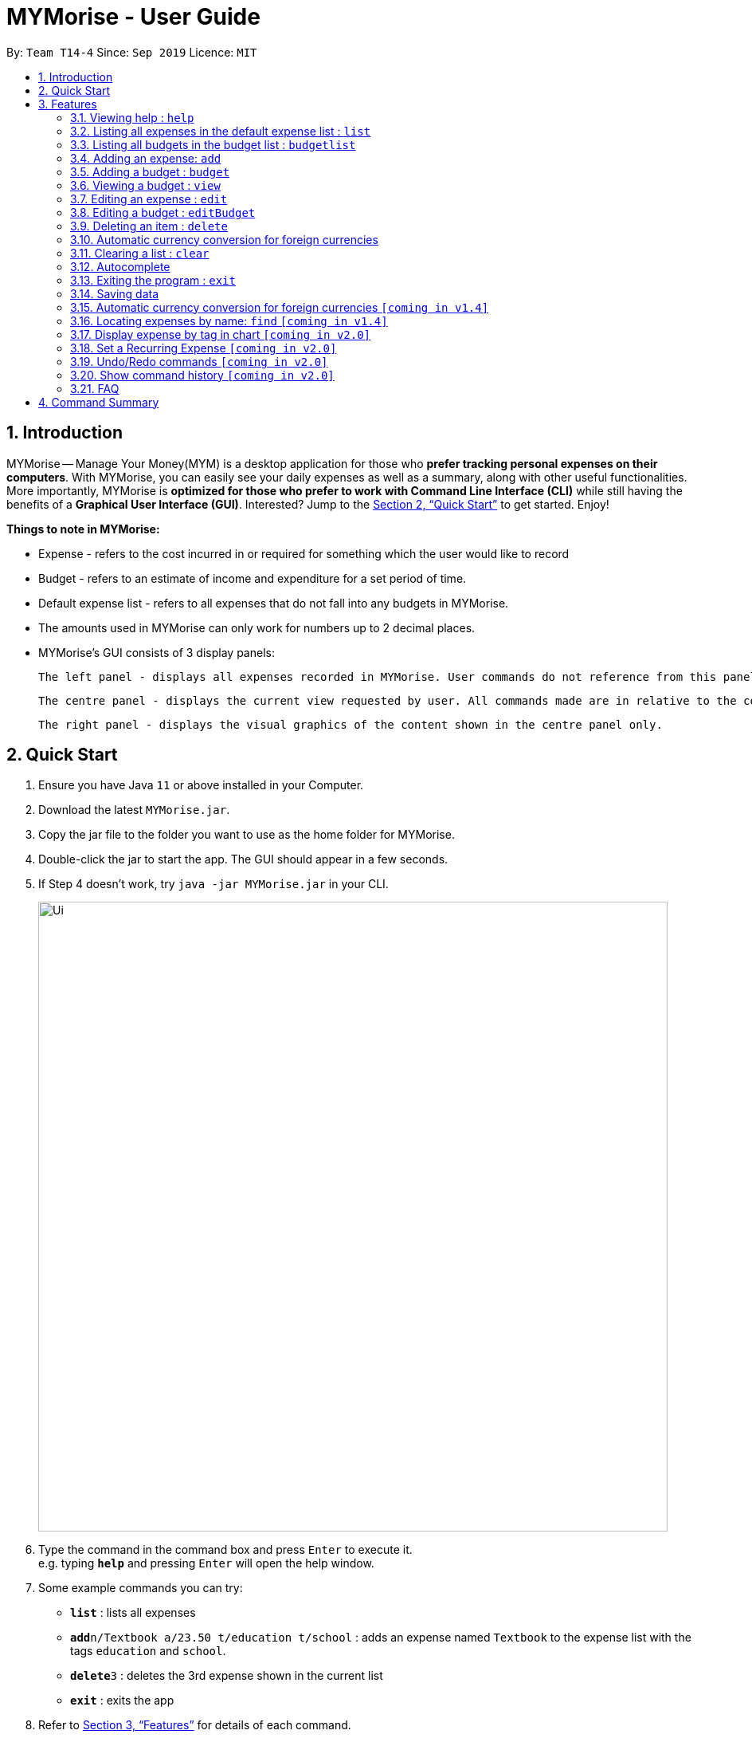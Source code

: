 = MYMorise - User Guide
:site-section: UserGuide
:toc:
:toc-title:
:toc-placement: preamble
:sectnums:
:imagesDir: images
:stylesDir: stylesheets
:xrefstyle: full
:experimental:
ifdef::env-github[]
:tip-caption: :bulb:
:note-caption: :information_source:
endif::[]

By: `Team T14-4`      Since: `Sep 2019`      Licence: `MIT`

== Introduction

MYMorise -- Manage Your Money(MYM) is a desktop application for those who *prefer tracking personal expenses on their
computers*. With MYMorise, you can easily see your daily expenses as well as a summary, along with other useful
functionalities. More importantly, MYMorise is *optimized for those who prefer to work with Command Line Interface (CLI)* while still having the benefits of a *Graphical User Interface
(GUI)*. Interested? Jump to the <<Quick Start>> to get started. Enjoy!

****
*Things to note in MYMorise:*

* Expense - refers to the cost incurred in or required for something which the user would like to record
* Budget - refers to an estimate of income and expenditure for a set period of time.
* Default expense list - refers to all expenses that do not fall into any budgets in MYMorise.
* The amounts used in MYMorise can only work for numbers up to 2 decimal places.
* MYMorise's GUI consists of 3 display panels:

    The left panel - displays all expenses recorded in MYMorise. User commands do not reference from this panel and should not be made based on this panel. Commands made should reference from the centre panel. The purpose of this panel is solely for displaying all expenses recorded only.

    The centre panel - displays the current view requested by user. All commands made are in relative to the content displayed in this panel. That is, if a user enters the command `budgetlist` or `view 1`, this panel will reflect the content requested. Subsequent commands such as `edit` and `editBudget` will reference from this panel. On start up, the centre panel displays the default expense list.

    The right panel - displays the visual graphics of the content shown in the centre panel only.
****

== Quick Start

.  Ensure you have Java `11` or above installed in your Computer.
.  Download the latest `MYMorise.jar`.
.  Copy the jar file to the folder you want to use as the home folder for MYMorise.
.  Double-click the jar to start the app. The GUI should appear in a few seconds.
.  If Step 4 doesn't work, try `java -jar MYMorise.jar` in your CLI.
+
image::Ui.png[width="790"]
+
.  Type the command in the command box and press kbd:[Enter] to execute it. +
e.g. typing *`help`* and pressing kbd:[Enter] will open the help window.
.  Some example commands you can try:

* *`list`* : lists all expenses
* **`add`**`n/Textbook a/23.50 t/education t/school` : adds an expense named `Textbook` to the expense list with the tags
`education` and `school`.
* **`delete`**`3` : deletes the 3rd expense shown in the current list
* *`exit`* : exits the app

.  Refer to <<Features>> for details of each command.

[[Features]]
== Features

====
*Command Format*

* Words in `UPPER_CASE` are the parameters to be supplied by the user
* Items in square brackets are optional e.g `n/NAME [t/TAG]` can be used as `n/Bread t/Food` or as `n/Bread`.
* Items post-fixed with `…`​ can be used zero or more times e.g. `[t/TAG]…`​ can be excluded or include 1 or more tags `t/food t/drinks`.
====

=== Viewing help : `help`
Displays all CLI commands available. +
Format: `help`

=== Listing all expenses in the default expense list : `list`
Shows a list of all expenses that do not fall into any budgets in MYMorise. +
Format: `list`

=== Listing all budgets in the budget list : `budgetlist`
Shows a list of all budgets. +
Format: `budgetlist`

=== Adding an expense: `add`
Adds an expense to track.* +
Format: `add n/NAME a/AMOUNT [c/CURRENCY] [d/DATE] [t/TAG]…​`

[TIP]
An expense with no currency specified will have the default currency set.
[TIP]
An expense with no date specified will default to current date and time of addition.
[TIP]
An expense can have any number of tags (including no tags).
[TIP]
User may input time in the format "HHMM" in the [d/DATE] portion to specify current date with specified time

Examples:

* `add n/Coffee a/1.80 t/food`
* `add n/Textbook a/23.50 t/education t/school`

*An added expense may automatically fall into a budget if the date of expense
falls into a budget period. Otherwise it will fall into the default expense list.

=== Adding a budget : `budget`
Specifies a budget for a period beginning from the specified start date to an end date. +
Format: `budget n/NAME a/AMOUNT [c/CURRENCY] d/STARTDATE ed/ENDDATE`

****
* Sets a budget for a period beginning from STARTDATE (dd/MM/yyyy) to ENDDATE (dd/MM/yyyy) (inclusive). All expenses made during
that period after the budget is set, will be included into the budget and the budget will deduct the expense
to indicate how much funds are left available to spend.
* Only expenses made that fall into the budget period after the budget is set will
be included into the budget. Expenses created before the budget is set but falls into the budget period
will not be included into the budget. They will remain in the default expense list.
* Budgets may not have overlapping dates. +
Example: There is an existing budget with
start date 12/1/2019 and end date 18/1/2019, then new budgets to be added cannot have start date and/or
end dates from 12/1/2019 to 18/1/2019 (inclusive)
****
[TIP]
A budget with no currency specified will have the default currency set.
[TIP]
User may input time in the format "HHMM" in the [d/DATE] portion to specify current date with specified time

Examples:

* `budget n/Japan Travel a/4000 c/USD d/9/10/2019 ed/19/10/2019` +
Sets a budget of SGD4000 for the period from Wed, 9th Oct 2019 to Sat, 19th Oct 2019.
* `budget n/January 2019 Budget a/800 c/SGD d/1/1/2019 ed/31/1/2019` +
Sets a budget of SGD800 for the period from Tue, 1st Jan 2019 to Thu, 31st Jan 2019.

=== Viewing a budget : `view`
Views an existing budget in the budget list. +
Format: `view INDEX`

****
* Views the expenses stored in the budget, and shows the amount of money left in the budget.
****

=== Editing an expense : `edit`
Edits an existing expense in the expense list. +
Format: `edit INDEX [n/NAME] [a/AMOUNT] [c/CURRENCY] [t/TAG]…`

****
* Edits the expense at the specified `INDEX`. The index refers to the index number shown in the displayed expense
list. The index *must be a positive integer* 1, 2, 3, …​ The index is relative to what is displayed on the GUI rather
than the actual index of the expense in the expense list.
* The user has to be viewing an expense list to edit an expense.
* At least one of the optional fields must be provided.
* Existing values will be updated to the input values.
* When editing tags, the existing tags of the expense will be removed i.e adding of tags is not cumulative.
* You can remove all the expense’s tags by typing `t/`  without specifying any tags after it.
****

Examples:

* `edit 1 a/20.10` +
Edits the amount of the first expense to be `20.10`.
* `edit 2 n/Poets Coffee t/` +
Replaces the name of the second expense to `Poets Coffee` and clears all existing tags.

=== Editing a budget : `editBudget`
Edits an existing budget in the budget list. +
Format: `editBudget INDEX [n/NAME] [a/AMOUNT] [c/CURRENCY]…`

****
* Edits the budget at the specified `INDEX`. The index refers to the index number shown in the displayed budget list.
The index *must be a positive integer* 1, 2, 3, …​ The index is relative to what is displayed on the GUI rather than
the actual index of the budget in MYMorise.
* At least one of the optional fields must be provided.
* Existing values will be updated to the input values.
****

Examples:

* `editBudget 1 n/Japan Travel a/4000` +
Edits the name and the amount of the first budget to `Japan Travel` and `4000` respectively.
* `editBudget 2 c/USD` +
Edits the currency of the second budget to `USD` only. Other fields remain unchanged.

// tag::delete[]
=== Deleting an item : `delete`
Deletes the item at the specified index.* +
Format: `delete INDEX`

****
* Deletes the item at the specified INDEX.
* The index refers to the index number shown in the displayed list.
* The index *must be a positive integer* 1, 2, 3, …​
 The index is relative to what is displayed on the GUI rather than the actual index of the stored items.
****

*The item to be deleted depends on the current view state. If the user is currently viewing
a list of expenses, then delete will delete the expense specified by index. If the user
is currently viewing a list of budgets, then delete will delete the budget specified by index.

Examples:

*While viewing list of expenses*

* `list` +
`delete 2` +
Deletes the second expense in the default expense list in MYMorise.

* `find n/Coffee` +
`delete 1` +
Deletes the first expense in the results of the find command.

*While viewing list of budgets*

* `budgetlist` +
`delete 2`
Deletes the second budget in the budget list in MYMorise.
// end::delete[]

=== Automatic currency conversion for foreign currencies
MyMorise is able to automatically display foreign currencies in the default currency set by the user. By default this is set
to Singapore Dollars (SGD). The conversions are done in the following scenarios:

* When an expenses specifies a currency that is not the default currency
* When an expense specifies a currency that is different from that budget it is associated to.

This automatic conversion allows for the computation of budgets and expenses regardless of their underlying currencies to provide
a cleaner experience when viewing budgets and expenses with multiple differing currencies.

The latest Foreign Exchange data for a limited set of supported currencies are updated whenever the application is launched. The list of supported currencies are as follows:

=== Clearing a list : `clear`
Deletes all items in the current list.* +
Format: `clear`

Using `clear` while viewing an expense list will delete all expenses in that list. +
Using `clear` while viewing the budget list will delete all budgets in the list.

=== Autocomplete
Equip with IDE-like autocomplete function for faster input and
enables users to quickly fill in command arguments with
autocomplete suggestions.

Suggestions include commonly used words in MYMorise and users may customize the suggestion list by changing the
`vocabulary.txt`

When the user types, if there are suggestions for a certain input, user can press kbd:[tab] to autofill the first
suggestion or press kbd:[DOWN] and kbd:[UP] to navigate between suggestions and then press kbd:[tab] or kbd:[enter]
to autofill the selected item. User may also just kbd:[click] on an item to autofill.

=== Exiting the program : `exit`
Exits the program. +
Format: `exit`

// tag::saving[]
=== Saving data
Expense and Budget data are saved in the hard disk automatically after any command that changes the data.
There is no need to save manually.
// end::saving[]

=== Automatic currency conversion for foreign currencies `[coming in v1.4]`
MYMorise is able to automatically display foreign currencies in the default currency set by the user. By default this is set
to Singapore Dollars (SGD). The conversions are done in the following scenarios:

* When an expenses specifies a currency that is not the default currency
* When an expense specifies a currency that is different from that budget it is associated to.

This automatic conversion allows for the computation of budgets and expenses regardless of their underlying currencies to provide
a cleaner experience when viewing budgets and expenses with multiple differing currencies.

The latest Foreign Exchange data for a limited set of supported currencies are updated whenever the application is launched. The list of supported currencies are as follows:

[width="80%",cols="10%,10%,10%,10%,10%,10%,10%,10%,10%,10%,10%",options="header",]
|=======================================================================
| CAD | HKD | ISK | PHP | DKK | HUF | CZK | GBP | RON | SEK | IDR
| INR | BRL | RUB | HRK | JPY | THB | CHF | EUR | MYR | BGN | TRY
| CNY | NOK | NZD | ZAR | USD | MXN | SGD | AUD | ILS | KRW | PLN
|=======================================================================

=== Locating expenses by name: `find` `[coming in v1.4]`
Finds all expenses by name, date, tag. +
Format: `find [n/NAME] [d/DATE] [t/TAG]`

****
* Search by name and tag is case insensitive. e.g hans will match Hans
* Search by date must use the date format `dd/MM/yyyy`
* The order of the keywords does not matter. e.g. `Hans Bo` will match `Bo Hans`
* Only the fields provided are searched.
* Only whole words will be matched e.g. `Han` will not match `Hans`
****

Examples:

* `find n/Coffee` +
Returns `coffee` and `Starbucks Coffee`.
* `find n/Cheesecake` +
Returns any expense having names `Cheesecake`, eg: `Strawberry Cheesecake`, `Blueberry Cheesecake`.

=== Display expense by tag in chart `[coming in v2.0]`
_{Displays the expense in a pie chart to show breakdown of expenses.}_

=== Set a Recurring Expense `[coming in v2.0]`
_{Sets a recurring expense for a specific duration and frequency.}_

=== Undo/Redo commands `[coming in v2.0]`
_{Allows user to undo and redo commands.}_

=== Show command history `[coming in v2.0]`
_{User is able to navigate using up and down keys to cycle through past commands typed during the session.}_

=== FAQ

*Q*: How do I transfer my data to another Computer? +
*A*: Run the app in the other computer and overwrite the empty data file it creates with the file that contains the data from your MYMorise/data folder.

== Command Summary

* *Help* : `help`
* *List* : `list`
* *List Budgets* : `budgetlist`
* *Add* : `add n/NAME a/AMOUNT [c/CURRENCY] [d/DATE] [t/TAG]…` +
e.g. `add n/Coffee a/2.00 c/SGD t/nourishment t/school`
* *Add Budget* : `budget n/NAME a/AMOUNT [c/CURRENCY] d/STARTDATE ed/ENDDATE`
e.g. `budget n/Japan Travel a/4000 c/USD d/9/10/19 ed/19/10/19`
* *View Budget* : `view INDEX`
* *Edit* : `edit INDEX [n/NAME] [a/AMOUNT] [c/CURRENCY] [t/TAG]…​` +
e.g. `edit 2 n/Starbucks Coffee t/nourishment`
* *Edit Budget* : `editBudget INDEX [n/NAME] [a/AMOUNT] [c/CURRENCY]` +
e.g. `editBudget 3 n/Korea Travel c/KRW`
* *Find* : `find [n/NAME] [d/DATE] [t/TAG]` +
e.g. `find n/Coffee d/13/12/2019 t/nourishment` +
e.g. `find t/nourishment`
* *Delete* : `delete INDEX` +
e.g. `delete 3`
* *Clear* : `clear`
* *Exit* : `exit`

